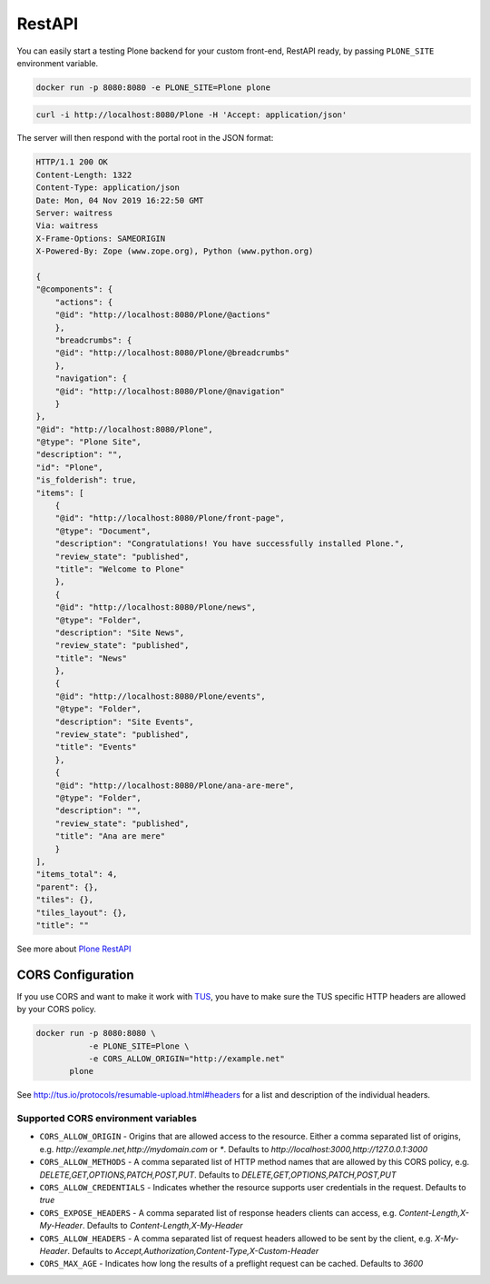 =======
RestAPI
=======

You can easily start a testing Plone backend for your custom front-end, RestAPI ready, by passing ``PLONE_SITE`` environment variable.

.. code-block:: shell

   docker run -p 8080:8080 -e PLONE_SITE=Plone plone


.. code-block:: shell

   curl -i http://localhost:8080/Plone -H 'Accept: application/json'

The server will then respond with the portal root in the JSON format:

.. code-block:: shell

    HTTP/1.1 200 OK
    Content-Length: 1322
    Content-Type: application/json
    Date: Mon, 04 Nov 2019 16:22:50 GMT
    Server: waitress
    Via: waitress
    X-Frame-Options: SAMEORIGIN
    X-Powered-By: Zope (www.zope.org), Python (www.python.org)

    {
    "@components": {
        "actions": {
        "@id": "http://localhost:8080/Plone/@actions"
        },
        "breadcrumbs": {
        "@id": "http://localhost:8080/Plone/@breadcrumbs"
        },
        "navigation": {
        "@id": "http://localhost:8080/Plone/@navigation"
        }
    },
    "@id": "http://localhost:8080/Plone",
    "@type": "Plone Site",
    "description": "",
    "id": "Plone",
    "is_folderish": true,
    "items": [
        {
        "@id": "http://localhost:8080/Plone/front-page",
        "@type": "Document",
        "description": "Congratulations! You have successfully installed Plone.",
        "review_state": "published",
        "title": "Welcome to Plone"
        },
        {
        "@id": "http://localhost:8080/Plone/news",
        "@type": "Folder",
        "description": "Site News",
        "review_state": "published",
        "title": "News"
        },
        {
        "@id": "http://localhost:8080/Plone/events",
        "@type": "Folder",
        "description": "Site Events",
        "review_state": "published",
        "title": "Events"
        },
        {
        "@id": "http://localhost:8080/Plone/ana-are-mere",
        "@type": "Folder",
        "description": "",
        "review_state": "published",
        "title": "Ana are mere"
        }
    ],
    "items_total": 4,
    "parent": {},
    "tiles": {},
    "tiles_layout": {},
    "title": ""

See more about `Plone RestAPI <https://plonerestapi.readthedocs.io/en/latest/>`_

CORS Configuration
==================

If you use CORS and want to make it work with `TUS <https://tus.io/>`_, you have to make sure the TUS specific HTTP headers are allowed by your CORS policy.

.. code-block:: shell

   docker run -p 8080:8080 \
              -e PLONE_SITE=Plone \
              -e CORS_ALLOW_ORIGIN="http://example.net"
          plone

See http://tus.io/protocols/resumable-upload.html#headers for a list and description of the individual headers.

Supported CORS environment variables
------------------------------------

* ``CORS_ALLOW_ORIGIN`` - Origins that are allowed access to the resource. Either a comma separated list of origins, e.g. `http://example.net,http://mydomain.com` or `*`. Defaults to `http://localhost:3000,http://127.0.0.1:3000`
* ``CORS_ALLOW_METHODS`` - A comma separated list of HTTP method names that are allowed by this CORS policy, e.g. `DELETE,GET,OPTIONS,PATCH,POST,PUT`. Defaults to `DELETE,GET,OPTIONS,PATCH,POST,PUT`
* ``CORS_ALLOW_CREDENTIALS`` - Indicates whether the resource supports user credentials in the request. Defaults to `true`
* ``CORS_EXPOSE_HEADERS`` - A comma separated list of response headers clients can access, e.g. `Content-Length,X-My-Header`. Defaults to `Content-Length,X-My-Header`
* ``CORS_ALLOW_HEADERS`` - A comma separated list of request headers allowed to be sent by the client, e.g. `X-My-Header`. Defaults to `Accept,Authorization,Content-Type,X-Custom-Header`
* ``CORS_MAX_AGE`` - Indicates how long the results of a preflight request can be cached. Defaults to `3600`
